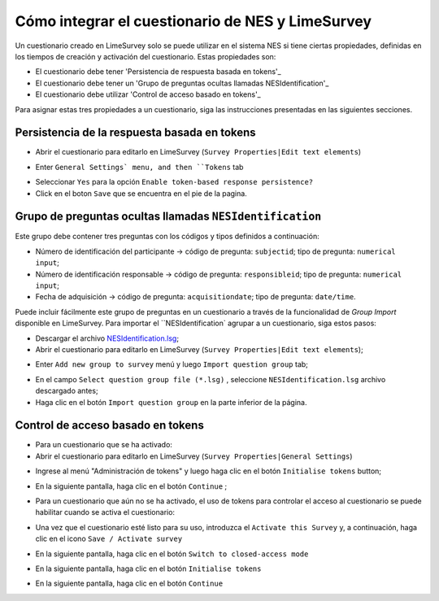 .. _how-to-integrate-nes-and-limesurvey-questionnaire:

Cómo integrar el cuestionario de NES y LimeSurvey
=================================================

Un cuestionario creado en LimeSurvey solo se puede utilizar en el sistema NES si tiene ciertas propiedades, definidas en los tiempos de creación y activación del cuestionario. Estas propiedades son:

* El cuestionario debe tener 'Persistencia de respuesta basada en tokens'_
* El cuestionario debe tener un 'Grupo de preguntas ocultas llamadas NESIdentification'_
* El cuestionario debe utilizar 'Control de acceso basado en tokens'_

Para asignar estas tres propiedades a un cuestionario, siga las instrucciones presentadas en las siguientes secciones.

.. _token-based-response-persistence:

Persistencia de la respuesta basada en tokens
--------------------------------
.. image:: ../_img/limesurvey_edit.png

* Abrir el cuestionario para editarlo en LimeSurvey (``Survey Properties|Edit text elements``)

.. image:: ../_img/limesurvey_general_settings.png

* Enter ``General Settings` menu, and then ``Tokens`` tab 

.. image:: ../_img/limesurvey_enable_token.png

* Seleccionar ``Yes`` para la opción ``Enable token-based response persistence?``
* Click en el boton ``Save`` que se encuentra en el pie de la pagina.

.. _group-of-hidden-questions-called-nesidentification:

Grupo de preguntas ocultas llamadas ``NESIdentification``
------------------------------------------------------

Este grupo debe contener tres preguntas con los códigos y tipos definidos a continuación:

* Número de identificación del participante → código de pregunta: ``subjectid``; tipo de pregunta: ``numerical input``;
* Número de identificación responsable → código de pregunta: ``responsibleid``; tipo de pregunta: ``numerical input``;
* Fecha de adquisición → código de pregunta: ``acquisitiondate``; tipo de pregunta: ``date/time``.

Puede incluir fácilmente este grupo de preguntas en un cuestionario a través de la funcionalidad de `Group Import` disponible en LimeSurvey. Para importar el ``NESIdentification` agrupar a un cuestionario, siga estos pasos:

* Descargar el archivo `NESIdentification.lsg <https://raw.githubusercontent.com/neuromat/nes/DEV-0.2.1/resources/NESIdentification.lsg>`_;

* Abrir el cuestionario para editarlo en LimeSurvey (``Survey Properties|Edit text elements``);

.. image:: ../_img/limesurvey_add_new_group.png

* Enter ``Add new group to survey`` menú y luego ``Import question group`` tab;

.. image:: ../_img/limesurvey_import_question_group.png

* En el campo ``Select question group file (*.lsg)`` , seleccione ``NESIdentification.lsg`` archivo descargado antes;
* Haga clic en el botón ``Import question group`` en la parte inferior de la página.

.. _token-based-access-control:

Control de acceso basado en tokens
--------------------------
* Para un cuestionario que se ha activado:
* Abrir el cuestionario para editarlo en LimeSurvey (``Survey Properties|General Settings``)

.. image:: ../_img/limesurvey_token_management.png

* Ingrese al menú "Administración de tokens" y luego haga clic en el botón ``Initialise tokens`` button;

.. image:: ../_img/limesurvey_initialise_tokens.png

* En la siguiente pantalla, haga clic en el botón ``Continue`` ;

.. image:: ../_img/limesurvey_continue.png


* Para un cuestionario que aún no se ha activado, el uso de tokens para controlar el acceso al cuestionario se puede habilitar cuando se activa el cuestionario:

.. image:: ../_img/limesurvey_activate_survey.png

* Una vez que el cuestionario esté listo para su uso, introduzca el ``Activate this Survey`` y, a continuación, haga clic en el icono ``Save / Activate survey`` 

.. image:: ../_img/limesurvey_save_activate_survey.png

* En la siguiente pantalla, haga clic en el botón ``Switch to closed-access mode`` 

.. image:: ../_img/limesurvey_switch_closed_access_mode.png

* En la siguiente pantalla, haga clic en el botón ``Initialise tokens`` 

.. image:: ../_img/limesurvey_initialise_tokens.png

* En la siguiente pantalla, haga clic en el botón ``Continue`` 

.. image:: ../_img/limesurvey_continue.png